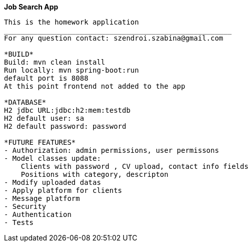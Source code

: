 **Job Search App **
--------------------------------------------------------
This is the homework application
______________________________________________________
For any question contact: szendroi.szabina@gmail.com

*BUILD*
Build: mvn clean install
Run locally: mvn spring-boot:run
default port is 8088
At this point frontend not added to the app

*DATABASE*
H2 jdbc URL:jdbc:h2:mem:testdb
H2 default user: sa
H2 default password: password

*FUTURE FEATURES*
- Authorization: admin permissions, user permissons
- Model classes update:
    Clients with password , CV upload, contact info fields
    Positions with category, descripton
- Modify uploaded datas
- Apply platform for clients
- Message platform
- Security
- Authentication
- Tests